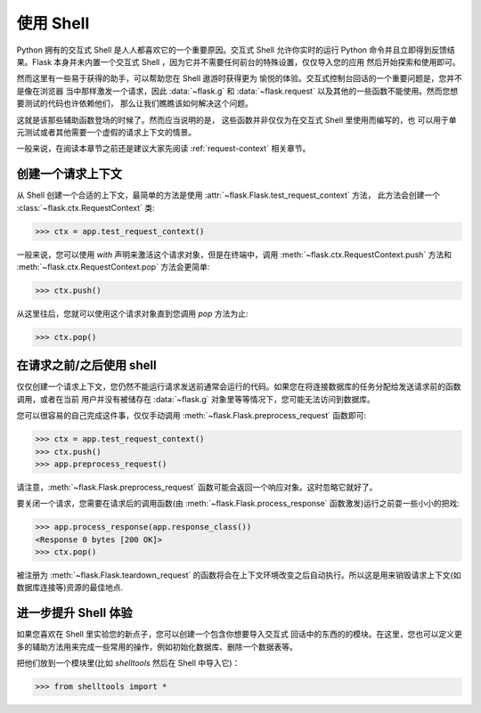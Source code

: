 .. _shell:

使用 Shell
======================

.. versionadded:: 0.3

Python 拥有的交互式 Shell 是人人都喜欢它的一个重要原因。交互式 Shell 允许你实时的运行 Python 命令并且立即得到反馈结果。Flask 本身并未内置一个交互式 Shell ，因为它并不需要任何前台的特殊设置，仅仅导入您的应用 然后开始探索和使用即可。

然而这里有一些易于获得的助手，可以帮助您在 Shell 遨游时获得更为 愉悦的体验。交互式控制台回话的一个重要问题是，您并不是像在浏览器 当中那样激发一个请求，因此 :data:`~flask.g` 和 :data:`~flask.request` 以及其他的一些函数不能使用。然而您想要测试的代码也许依赖他们， 那么让我们瞧瞧该如何解决这个问题。

这就是该那些辅助函数登场的时候了。然而应当说明的是， 这些函数并非仅仅为在交互式 Shell 里使用而编写的，也 可以用于单元测试或者其他需要一个虚假的请求上下文的情景。

一般来说，在阅读本章节之前还是建议大家先阅读 :ref:`request-context` 相关章节。

创建一个请求上下文
--------------------------

从 Shell 创建一个合适的上下文，最简单的方法是使用 :attr:`~flask.Flask.test_request_context` 方法，
此方法会创建一个 :class:`~flask.ctx.RequestContext` 类:

>>> ctx = app.test_request_context()

一般来说，您可以使用 `with` 声明来激活这个请求对象，但是在终端中，调用 :meth:`~flask.ctx.RequestContext.push` 方法和 :meth:`~flask.ctx.RequestContext.pop` 方法会更简单:

>>> ctx.push()

从这里往后，您就可以使用这个请求对象直到您调用 `pop` 方法为止:

>>> ctx.pop()

在请求之前/之后使用 shell
---------------------------

仅仅创建一个请求上下文，您仍然不能运行请求发送前通常会运行的代码。如果您在将连接数据库的任务分配给发送请求前的函数调用，或者在当前 用户并没有被储存在 :data:`~flask.g` 对象里等等情况下，您可能无法访问到数据库。

您可以很容易的自己完成这件事，仅仅手动调用 :meth:`~flask.Flask.preprocess_request` 函数即可:

>>> ctx = app.test_request_context()
>>> ctx.push()
>>> app.preprocess_request()

请注意，:meth:`~flask.Flask.preprocess_request` 函数可能会返回一个响应对象。这时忽略它就好了。

要关闭一个请求，您需要在请求后的调用函数(由 :meth:`~flask.Flask.process_response` 函数激发)运行之前耍一些小小的把戏:

>>> app.process_response(app.response_class())
<Response 0 bytes [200 OK]>
>>> ctx.pop()

被注册为 :meth:`~flask.Flask.teardown_request` 的函数将会在上下文环境改变之后自动执行。所以这是用来销毁请求上下文(如数据库连接等)资源的最佳地点.


进一步提升 Shell 体验
--------------------------------------

如果您喜欢在 Shell 里实验您的新点子，您可以创建一个包含你想要导入交互式 回话中的东西的的模块。在这里，您也可以定义更多的辅助方法用来完成一些常用的操作，例如初始化数据库、删除一个数据表等。

把他们放到一个模块里(比如 `shelltools` 然后在 Shell 中导入它)：

>>> from shelltools import *
